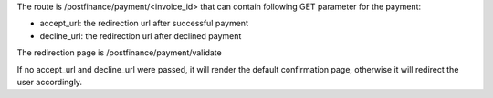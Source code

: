 The route is /postfinance/payment/<invoice_id> that can contain
following GET parameter for the payment:

* accept_url: the redirection url after successful payment
* decline_url: the redirection url after declined payment

The redirection page is /postfinance/payment/validate

If no accept_url and decline_url were passed, it will render the default confirmation page,
otherwise it will redirect the user accordingly.
